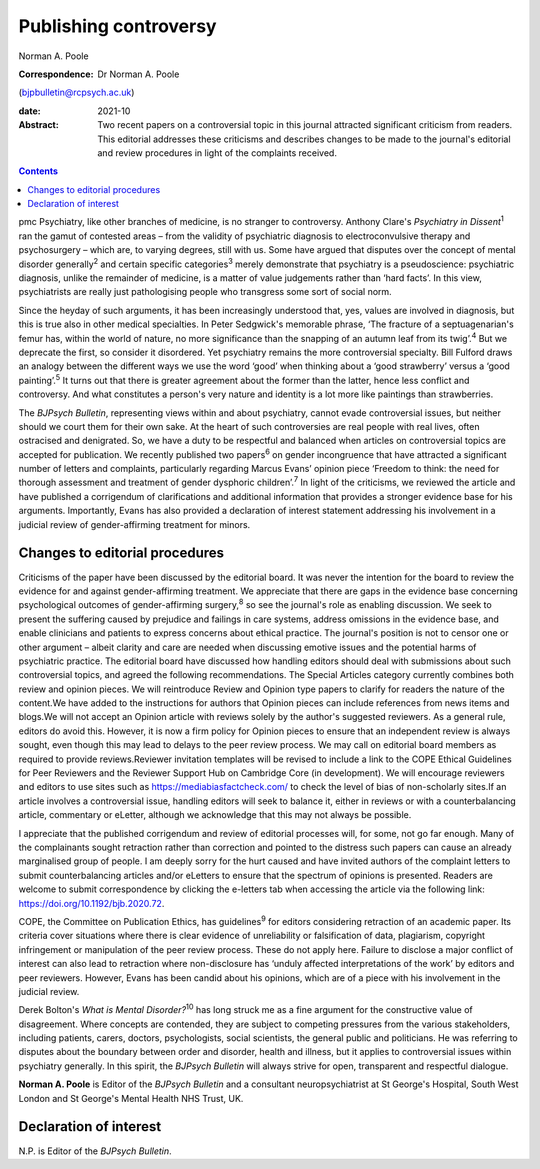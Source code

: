 ======================
Publishing controversy
======================



Norman A. Poole

:Correspondence: Dr Norman A. Poole
(bjpbulletin@rcpsych.ac.uk)

:date: 2021-10

:Abstract:
   Two recent papers on a controversial topic in this journal attracted
   significant criticism from readers. This editorial addresses these
   criticisms and describes changes to be made to the journal's
   editorial and review procedures in light of the complaints received.


.. contents::
   :depth: 3
..

pmc
Psychiatry, like other branches of medicine, is no stranger to
controversy. Anthony Clare's *Psychiatry in Dissent*\ :sup:`1` ran the
gamut of contested areas – from the validity of psychiatric diagnosis to
electroconvulsive therapy and psychosurgery – which are, to varying
degrees, still with us. Some have argued that disputes over the concept
of mental disorder generally\ :sup:`2` and certain specific
categories\ :sup:`3` merely demonstrate that psychiatry is a
pseudoscience: psychiatric diagnosis, unlike the remainder of medicine,
is a matter of value judgements rather than ‘hard facts’. In this view,
psychiatrists are really just pathologising people who transgress some
sort of social norm.

Since the heyday of such arguments, it has been increasingly understood
that, yes, values are involved in diagnosis, but this is true also in
other medical specialties. In Peter Sedgwick's memorable phrase, ‘The
fracture of a septuagenarian's femur has, within the world of nature, no
more significance than the snapping of an autumn leaf from its
twig’.\ :sup:`4` But we deprecate the first, so consider it disordered.
Yet psychiatry remains the more controversial specialty. Bill Fulford
draws an analogy between the different ways we use the word ‘good’ when
thinking about a ‘good strawberry’ versus a ‘good painting’.\ :sup:`5`
It turns out that there is greater agreement about the former than the
latter, hence less conflict and controversy. And what constitutes a
person's very nature and identity is a lot more like paintings than
strawberries.

The *BJPsych Bulletin*, representing views within and about psychiatry,
cannot evade controversial issues, but neither should we court them for
their own sake. At the heart of such controversies are real people with
real lives, often ostracised and denigrated. So, we have a duty to be
respectful and balanced when articles on controversial topics are
accepted for publication. We recently published two papers\ :sup:`6` on
gender incongruence that have attracted a significant number of letters
and complaints, particularly regarding Marcus Evans’ opinion piece
‘Freedom to think: the need for thorough assessment and treatment of
gender dysphoric children’.\ :sup:`7` In light of the criticisms, we
reviewed the article and have published a corrigendum of clarifications
and additional information that provides a stronger evidence base for
his arguments. Importantly, Evans has also provided a declaration of
interest statement addressing his involvement in a judicial review of
gender-affirming treatment for minors.

.. _sec1:

Changes to editorial procedures
===============================

Criticisms of the paper have been discussed by the editorial board. It
was never the intention for the board to review the evidence for and
against gender-affirming treatment. We appreciate that there are gaps in
the evidence base concerning psychological outcomes of gender-affirming
surgery,\ :sup:`8` so see the journal's role as enabling discussion. We
seek to present the suffering caused by prejudice and failings in care
systems, address omissions in the evidence base, and enable clinicians
and patients to express concerns about ethical practice. The journal's
position is not to censor one or other argument – albeit clarity and
care are needed when discussing emotive issues and the potential harms
of psychiatric practice. The editorial board have discussed how handling
editors should deal with submissions about such controversial topics,
and agreed the following recommendations. The Special Articles category
currently combines both review and opinion pieces. We will reintroduce
Review and Opinion type papers to clarify for readers the nature of the
content.We have added to the instructions for authors that Opinion
pieces can include references from news items and blogs.We will not
accept an Opinion article with reviews solely by the author's suggested
reviewers. As a general rule, editors do avoid this. However, it is now
a firm policy for Opinion pieces to ensure that an independent review is
always sought, even though this may lead to delays to the peer review
process. We may call on editorial board members as required to provide
reviews.Reviewer invitation templates will be revised to include a link
to the COPE Ethical Guidelines for Peer Reviewers and the Reviewer
Support Hub on Cambridge Core (in development). We will encourage
reviewers and editors to use sites such as
https://mediabiasfactcheck.com/ to check the level of bias of
non-scholarly sites.If an article involves a controversial issue,
handling editors will seek to balance it, either in reviews or with a
counterbalancing article, commentary or eLetter, although we acknowledge
that this may not always be possible.

I appreciate that the published corrigendum and review of editorial
processes will, for some, not go far enough. Many of the complainants
sought retraction rather than correction and pointed to the distress
such papers can cause an already marginalised group of people. I am
deeply sorry for the hurt caused and have invited authors of the
complaint letters to submit counterbalancing articles and/or eLetters to
ensure that the spectrum of opinions is presented. Readers are welcome
to submit correspondence by clicking the e-letters tab when accessing
the article via the following link: https://doi.org/10.1192/bjb.2020.72.

COPE, the Committee on Publication Ethics, has guidelines\ :sup:`9` for
editors considering retraction of an academic paper. Its criteria cover
situations where there is clear evidence of unreliability or
falsification of data, plagiarism, copyright infringement or
manipulation of the peer review process. These do not apply here.
Failure to disclose a major conflict of interest can also lead to
retraction where non-disclosure has ‘unduly affected interpretations of
the work’ by editors and peer reviewers. However, Evans has been candid
about his opinions, which are of a piece with his involvement in the
judicial review.

Derek Bolton's *What is Mental Disorder?*\ :sup:`10` has long struck me
as a fine argument for the constructive value of disagreement. Where
concepts are contended, they are subject to competing pressures from the
various stakeholders, including patients, carers, doctors,
psychologists, social scientists, the general public and politicians. He
was referring to disputes about the boundary between order and disorder,
health and illness, but it applies to controversial issues within
psychiatry generally. In this spirit, the *BJPsych Bulletin* will always
strive for open, transparent and respectful dialogue.

**Norman A. Poole** is Editor of the *BJPsych Bulletin* and a consultant
neuropsychiatrist at St George's Hospital, South West London and St
George's Mental Health NHS Trust, UK.

.. _nts2:

Declaration of interest
=======================

N.P. is Editor of the *BJPsych Bulletin*.
